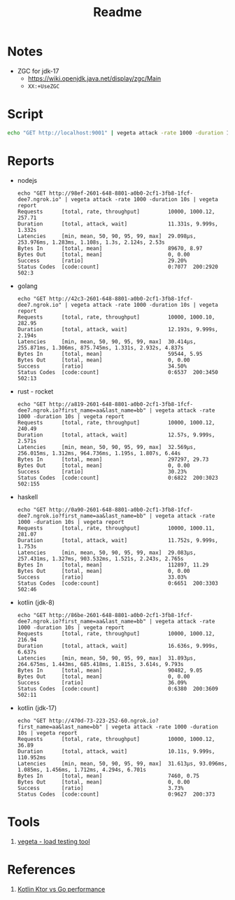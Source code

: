 #+TITLE: Readme

* Notes
- ZGC for jdk-17
  - https://wiki.openjdk.java.net/display/zgc/Main
  - ~XX:+UseZGC~

* Script
#+begin_src sh
echo "GET http://localhost:9001" | vegeta attack -rate 1000 -duration 10s | vegeta report
#+end_src
* Reports

- nodejs
  #+begin_example
echo "GET http://98ef-2601-648-8801-a0b0-2cf1-3fb8-1fcf-dee7.ngrok.io" | vegeta attack -rate 1000 -duration 10s | vegeta report
Requests      [total, rate, throughput]         10000, 1000.12, 257.71
Duration      [total, attack, wait]             11.331s, 9.999s, 1.332s
Latencies     [min, mean, 50, 90, 95, 99, max]  29.098µs, 253.976ms, 1.283ms, 1.108s, 1.3s, 2.124s, 2.53s
Bytes In      [total, mean]                     89670, 8.97
Bytes Out     [total, mean]                     0, 0.00
Success       [ratio]                           29.20%
Status Codes  [code:count]                      0:7077  200:2920  502:3
  #+end_example

- golang
  #+begin_example
echo "GET http://42c3-2601-648-8801-a0b0-2cf1-3fb8-1fcf-dee7.ngrok.io" | vegeta attack -rate 1000 -duration 10s | vegeta report
Requests      [total, rate, throughput]         10000, 1000.10, 282.95
Duration      [total, attack, wait]             12.193s, 9.999s, 2.194s
Latencies     [min, mean, 50, 90, 95, 99, max]  30.414µs, 255.871ms, 1.306ms, 875.745ms, 1.331s, 2.932s, 4.837s
Bytes In      [total, mean]                     59544, 5.95
Bytes Out     [total, mean]                     0, 0.00
Success       [ratio]                           34.50%
Status Codes  [code:count]                      0:6537  200:3450  502:13
  #+end_example

- rust - rocket
  #+begin_example
echo "GET http://a819-2601-648-8801-a0b0-2cf1-3fb8-1fcf-dee7.ngrok.io?first_name=aa&last_name=bb" | vegeta attack -rate 1000 -duration 10s | vegeta report
Requests      [total, rate, throughput]         10000, 1000.12, 240.49
Duration      [total, attack, wait]             12.57s, 9.999s, 2.571s
Latencies     [min, mean, 50, 90, 95, 99, max]  32.569µs, 256.015ms, 1.312ms, 964.736ms, 1.195s, 1.807s, 6.44s
Bytes In      [total, mean]                     297297, 29.73
Bytes Out     [total, mean]                     0, 0.00
Success       [ratio]                           30.23%
Status Codes  [code:count]                      0:6822  200:3023  502:155
  #+end_example

- haskell
  #+begin_example
echo "GET http://0a90-2601-648-8801-a0b0-2cf1-3fb8-1fcf-dee7.ngrok.io?first_name=aa&last_name=bb" | vegeta attack -rate 1000 -duration 10s | vegeta report
Requests      [total, rate, throughput]         10000, 1000.11, 281.07
Duration      [total, attack, wait]             11.752s, 9.999s, 1.753s
Latencies     [min, mean, 50, 90, 95, 99, max]  29.083µs, 257.431ms, 1.327ms, 903.532ms, 1.521s, 2.243s, 2.765s
Bytes In      [total, mean]                     112897, 11.29
Bytes Out     [total, mean]                     0, 0.00
Success       [ratio]                           33.03%
Status Codes  [code:count]                      0:6651  200:3303  502:46
  #+end_example

- kotlin (jdk-8)
  #+begin_example
echo "GET http://86be-2601-648-8801-a0b0-2cf1-3fb8-1fcf-dee7.ngrok.io?first_name=aa&last_name=bb" | vegeta attack -rate 1000 -duration 10s | vegeta report
Requests      [total, rate, throughput]         10000, 1000.12, 216.94
Duration      [total, attack, wait]             16.636s, 9.999s, 6.637s
Latencies     [min, mean, 50, 90, 95, 99, max]  31.893µs, 264.675ms, 1.443ms, 685.418ms, 1.815s, 3.614s, 9.793s
Bytes In      [total, mean]                     90482, 9.05
Bytes Out     [total, mean]                     0, 0.00
Success       [ratio]                           36.09%
Status Codes  [code:count]                      0:6380  200:3609  502:11
  #+end_example

- kotlin (jdk-17)
  #+begin_example
echo "GET http://470d-73-223-252-60.ngrok.io?first_name=aa&last_name=bb" | vegeta attack -rate 1000 -duration 10s | vegeta report
Requests      [total, rate, throughput]         10000, 1000.12, 36.89
Duration      [total, attack, wait]             10.11s, 9.999s, 110.952ms
Latencies     [min, mean, 50, 90, 95, 99, max]  31.613µs, 93.096ms, 1.085ms, 1.456ms, 1.712ms, 4.294s, 6.701s
Bytes In      [total, mean]                     7460, 0.75
Bytes Out     [total, mean]                     0, 0.00
Success       [ratio]                           3.73%
Status Codes  [code:count]                      0:9627  200:373
  #+end_example



* Tools
1. [[https://github.com/tsenart/vegeta][vegeta - load testing tool]]

* References
1. [[https://medium.com/@omkard/kotlin-ktor-vs-golang-performance-eb3c56127373][Kotlin Ktor vs Go performance]]
